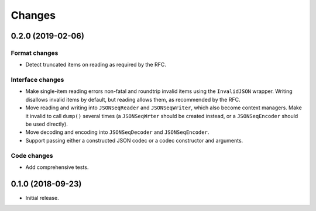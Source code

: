 Changes
=======

0.2.0 (2019-02-06)
------------------

Format changes
~~~~~~~~~~~~~~
* Detect truncated items on reading as required by the RFC.

Interface changes
~~~~~~~~~~~~~~~~~
* Make single-item reading errors non-fatal and roundtrip invalid items
  using the ``InvalidJSON`` wrapper.  Writing disallows invalid items by
  default, but reading allows them, as recommended by the RFC.
* Move reading and writing into ``JSONSeqReader`` and ``JSONSeqWriter``,
  which also become context managers.  Make it invalid to call ``dump()``
  several times (a ``JSONSeqWrter`` should be created instead, or a
  ``JSONSeqEncoder`` should be used directly).
* Move decoding and encoding into ``JSONSeqDecoder`` and
  ``JSONSeqEncoder``.
* Support passing either a constructed JSON codec or a codec constructor
  and arguments.

Code changes
~~~~~~~~~~~~
* Add comprehensive tests.

0.1.0 (2018-09-23)
------------------

* Initial release.
